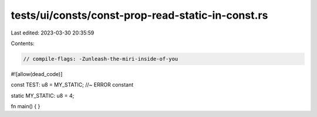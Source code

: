 tests/ui/consts/const-prop-read-static-in-const.rs
==================================================

Last edited: 2023-03-30 20:35:59

Contents:

.. code-block:: rs

    // compile-flags: -Zunleash-the-miri-inside-of-you

#![allow(dead_code)]

const TEST: u8 = MY_STATIC; //~ ERROR constant

static MY_STATIC: u8 = 4;

fn main() {
}


